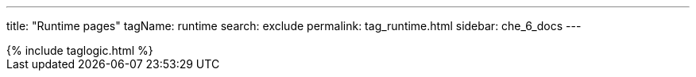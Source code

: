---
title: "Runtime pages"
tagName: runtime
search: exclude
permalink: tag_runtime.html
sidebar: che_6_docs
---

++++
{% include taglogic.html %}
++++
